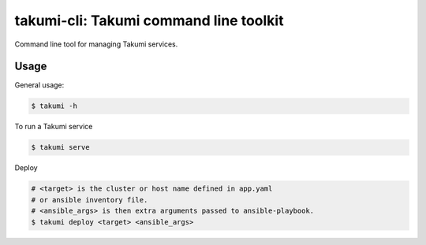 takumi-cli: Takumi command line toolkit
=======================================

Command line tool for managing Takumi services.

Usage
-----

General usage:

.. code-block:: bash

    $ takumi -h

To run a Takumi service

.. code-block:: bash

    $ takumi serve

Deploy

.. code-block:: bash

    # <target> is the cluster or host name defined in app.yaml
    # or ansible inventory file.
    # <ansible_args> is then extra arguments passed to ansible-playbook.
    $ takumi deploy <target> <ansible_args>
